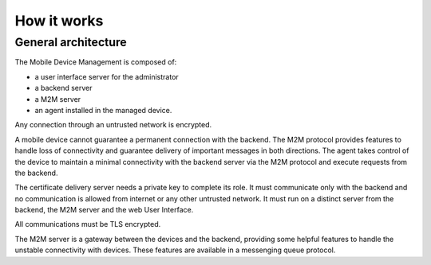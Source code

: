 How it works
============

General architecture
--------------------

The Mobile Device Management is composed of:

* a user interface server for the administrator
* a backend server
* a M2M server
* an agent installed in the managed device.

Any connection through an untrusted network is encrypted.

A mobile device cannot guarantee a permanent connection with the backend. The M2M protocol provides features to handle loss of connectivity and guarantee delivery of important messages in both directions. The agent takes control of the device to maintain a minimal connectivity with the backend server via the M2M protocol and execute requests from the backend.

.. image :: images/general-architecture.png

The certificate delivery server needs a private key to complete its role. It must communicate only with the backend and no communication is allowed from internet or any other untrusted network. It must run on a distinct server from the backend, the M2M server and the web User Interface.

All communications must be TLS encrypted.

The M2M server is a gateway between the devices and the backend, providing some helpful features to handle the unstable connectivity with devices. These features are available in a messenging queue protocol.